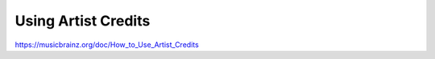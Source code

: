 .. MusicBrainz Documentation Project

Using Artist Credits
====================

https://musicbrainz.org/doc/How_to_Use_Artist_Credits

